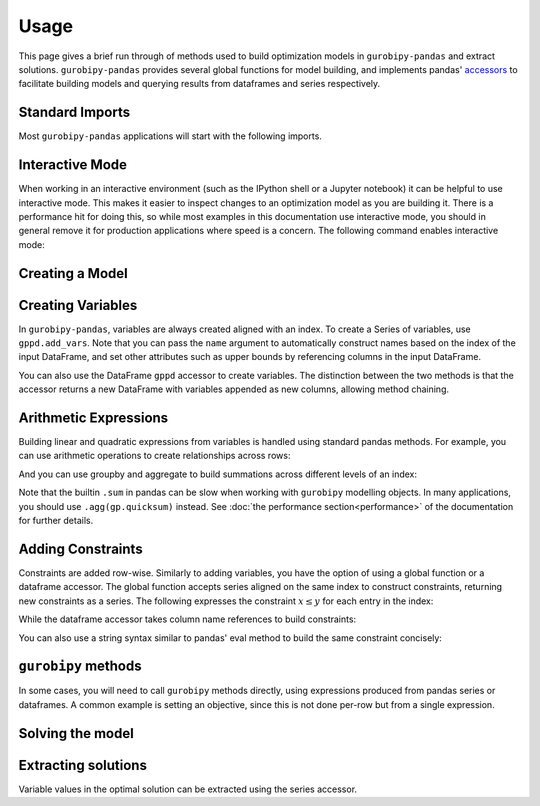 Usage
=====

This page gives a brief run through of methods used to build optimization models in ``gurobipy-pandas`` and extract solutions. ``gurobipy-pandas`` provides several global functions for model building, and implements pandas' `accessors <https://pandas.pydata.org/docs/ecosystem.html#accessors>`_ to facilitate building models and querying results from dataframes and series respectively.

Standard Imports
----------------

Most ``gurobipy-pandas`` applications will start with the following imports.

.. doctest:: [usage]

   >>> import pandas as pd
   >>> import gurobipy as gp
   >>> from gurobipy import GRB
   >>> import gurobipy_pandas as gppd

Interactive Mode
----------------

When working in an interactive environment (such as the IPython shell or a Jupyter notebook) it can be helpful to use interactive mode. This makes it easier to inspect changes to an optimization model as you are building it. There is a performance hit for doing this, so while most examples in this documentation use interactive mode, you should in general remove it for production applications where speed is a concern. The following command enables interactive mode:

.. doctest:: [usage]

   >>> gppd.set_interactive()

Creating a Model
----------------

.. doctest:: [usage]

   >>> model = gp.Model()

Creating Variables
------------------

In ``gurobipy-pandas``, variables are always created aligned with an index. To create a Series of variables, use ``gppd.add_vars``. Note that you can pass the ``name`` argument to automatically construct names based on the index of the input DataFrame, and set other attributes such as upper bounds by referencing columns in the input DataFrame.

.. doctest:: [usage]

   >>> data = pd.DataFrame(
   ...     {
   ...         "i": [0, 0, 1, 2, 2],
   ...         "j": [1, 2, 0, 0, 1],
   ...         "u": [0.3, 1.2, 0.7, 0.9, 1.2],
   ...         "c": [1.3, 1.7, 1.4, 1.1, 0.9],
   ...     }
   ... ).set_index(["i", "j"])
   >>> data  # doctest: +NORMALIZE_WHITESPACE
          u    c
   i j
   0 1  0.3  1.3
     2  1.2  1.7
   1 0  0.7  1.4
   2 0  0.9  1.1
     1  1.2  0.9
   >>> x = gppd.add_vars(model, data, name="x", ub="u")
   >>> x
   i  j
   0  1    <gurobi.Var x[0,1]>
      2    <gurobi.Var x[0,2]>
   1  0    <gurobi.Var x[1,0]>
   2  0    <gurobi.Var x[2,0]>
      1    <gurobi.Var x[2,1]>
   Name: x, dtype: object

You can also use the DataFrame ``gppd`` accessor to create variables. The distinction between the two methods is that the accessor returns a new DataFrame with variables appended as new columns, allowing method chaining.

.. doctest:: [usage]

   >>> variables = (
   ...     data.gppd.add_vars(model, name="y")
   ...     .gppd.add_vars(model, name="z")
   ... )
   >>> variables  # doctest: +NORMALIZE_WHITESPACE
          u    c                    y                    z
   i j
   0 1  0.3  1.3  <gurobi.Var y[0,1]>  <gurobi.Var z[0,1]>
     2  1.2  1.7  <gurobi.Var y[0,2]>  <gurobi.Var z[0,2]>
   1 0  0.7  1.4  <gurobi.Var y[1,0]>  <gurobi.Var z[1,0]>
   2 0  0.9  1.1  <gurobi.Var y[2,0]>  <gurobi.Var z[2,0]>
     1  1.2  0.9  <gurobi.Var y[2,1]>  <gurobi.Var z[2,1]>

Arithmetic Expressions
----------------------

Building linear and quadratic expressions from variables is handled using standard pandas methods. For example, you can use arithmetic operations to create relationships across rows:

.. doctest:: [usage]

   >>> variables["y"] + variables["z"]
   i  j
   0  1    y[0,1] + z[0,1]
      2    y[0,2] + z[0,2]
   1  0    y[1,0] + z[1,0]
   2  0    y[2,0] + z[2,0]
      1    y[2,1] + z[2,1]
   dtype: object

And you can use groupby and aggregate to build summations across different levels of an index:

.. doctest:: [usage]

   >>> x.groupby("i").sum()
   i
   0        x[0,1] + x[0,2]
   1    <gurobi.Var x[1,0]>
   2        x[2,0] + x[2,1]
   Name: x, dtype: object
   >>> x.groupby("j").sum()
   j
   0        x[1,0] + x[2,0]
   1        x[0,1] + x[2,1]
   2    <gurobi.Var x[0,2]>
   Name: x, dtype: object

Note that the builtin ``.sum`` in pandas can be slow when working with ``gurobipy`` modelling objects. In many applications, you should use ``.agg(gp.quicksum)`` instead. See :doc:`the performance section<performance>` of the documentation for further details.

Adding Constraints
------------------

Constraints are added row-wise. Similarly to adding variables, you have the option of using a global function or a dataframe accessor. The global function accepts series aligned on the same index to construct constraints, returning new constraints as a series. The following expresses the constraint :math:`x \le y` for each entry in the index:

.. doctest:: [usage]

   >>> gppd.add_constrs(  # doctest: +NORMALIZE_WHITESPACE
   ...     model,
   ...     variables.groupby("j")["y"].sum(),
   ...     GRB.LESS_EQUAL,
   ...     variables.groupby("i")["y"].sum(),
   ...     name="c1",
   ... )
   0    <gurobi.Constr c1[0]>
   1    <gurobi.Constr c1[1]>
   2    <gurobi.Constr c1[2]>
   Name: c1, dtype: object

While the dataframe accessor takes column name references to build constraints:

.. doctest:: [usage]

   >>> variables.gppd.add_constrs(  # doctest: +NORMALIZE_WHITESPACE
   ...     model, "y", GRB.LESS_EQUAL, "z", name="c1"
   ... )
          u    c                    y                    z                       c1
   i j
   0 1  0.3  1.3  <gurobi.Var y[0,1]>  <gurobi.Var z[0,1]>  <gurobi.Constr c1[0,1]>
     2  1.2  1.7  <gurobi.Var y[0,2]>  <gurobi.Var z[0,2]>  <gurobi.Constr c1[0,2]>
   1 0  0.7  1.4  <gurobi.Var y[1,0]>  <gurobi.Var z[1,0]>  <gurobi.Constr c1[1,0]>
   2 0  0.9  1.1  <gurobi.Var y[2,0]>  <gurobi.Var z[2,0]>  <gurobi.Constr c1[2,0]>
     1  1.2  0.9  <gurobi.Var y[2,1]>  <gurobi.Var z[2,1]>  <gurobi.Constr c1[2,1]>

You can also use a string syntax similar to pandas' eval method to build the same constraint concisely:

.. doctest:: [usage]

   >>> variables.gppd.add_constrs(  # doctest: +NORMALIZE_WHITESPACE
   ...     model, "y + z <= 1", name="c1"
   ... )
          u    c                    y                    z                       c1
   i j
   0 1  0.3  1.3  <gurobi.Var y[0,1]>  <gurobi.Var z[0,1]>  <gurobi.Constr c1[0,1]>
     2  1.2  1.7  <gurobi.Var y[0,2]>  <gurobi.Var z[0,2]>  <gurobi.Constr c1[0,2]>
   1 0  0.7  1.4  <gurobi.Var y[1,0]>  <gurobi.Var z[1,0]>  <gurobi.Constr c1[1,0]>
   2 0  0.9  1.1  <gurobi.Var y[2,0]>  <gurobi.Var z[2,0]>  <gurobi.Constr c1[2,0]>
     1  1.2  0.9  <gurobi.Var y[2,1]>  <gurobi.Var z[2,1]>  <gurobi.Constr c1[2,1]>

``gurobipy`` methods
--------------------

In some cases, you will need to call ``gurobipy`` methods directly, using expressions produced from pandas series or dataframes. A common example is setting an objective, since this is not done per-row but from a single expression.

.. doctest:: [usage]

   >>> (x * data["c"]).sum()
   <gurobi.LinExpr: 1.3 x[0,1] + 1.7 x[0,2] + 1.4 x[1,0] + 1.1 x[2,0] + 0.9 x[2,1]>
   >>> model.setObjective((x * data["c"]).sum(), sense=GRB.MAXIMIZE)

Solving the model
-----------------

.. doctest:: [usage]

   >>> model.optimize()  # doctest: +ELLIPSIS
   Gurobi Optimizer version 10.0.0...
   ...
   Optimal objective  5.480000000e+00

Extracting solutions
--------------------

Variable values in the optimal solution can be extracted using the series accessor.

.. doctest:: [usage]

   >>> x.gppd.X
   i  j
   0  1    0.3
      2    1.2
   1  0    0.7
   2  0    0.9
      1    1.2
   Name: x, dtype: float64
